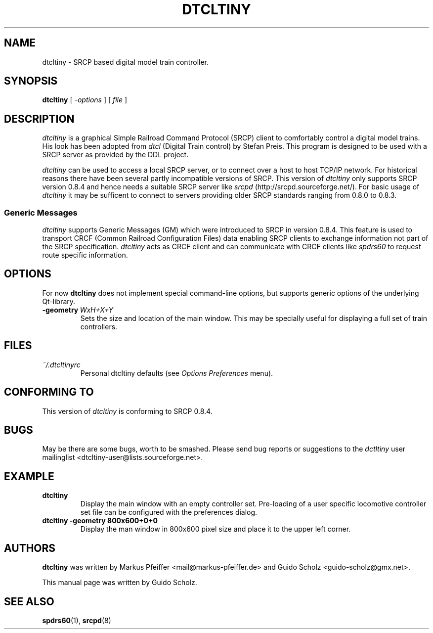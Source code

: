 '\" t
.\" ** The above line should force tbl to be a preprocessor **
.\"
.\" Manual page for dtcltiny
.\" process with:
.\"   groff -man -Tlatin1 dtcltiny.1 | less
.\"or
.\"   groff -man -Tutf8 dtcltiny.1 | less
.\"
.\" Copyright (C) 2008 Guido Scholz
.\"
.\" You may distribute under the terms of the GNU General Public
.\" License as specified in the file COPYING that comes with the
.\" dtcltiny distribution.
.\"
.\" Thu Dec 30 17:10:00 CEST 2008  Guido Scholz <guido-scholz@gmx.net>
.\"
.TH DTCLTINY 1 2016-03-13 Linux "SRCP Clients"
.SH NAME
dtcltiny \- SRCP based digital model train controller.
.\"
.\"
.SH SYNOPSIS
.B dtcltiny
[
.I -options
] [
.I file
]
.\"
.\"
.SH DESCRIPTION
.I dtcltiny
is a graphical Simple Railroad Command Protocol (SRCP) client to
comfortably control a digital model trains.  His look has been adopted
from
.I dtcl
(Digital Train control) by Stefan Preis.  This program is designed to be
used with a SRCP server as provided by the DDL project.
.PP
.I dtcltiny
can be used to access a local SRCP server, or to connect over a host
to host TCP/IP network.  For historical reasons there have been several
partly incompatible versions of SRCP.  This version of
.I dtcltiny
only supports SRCP version 0.8.4 and hence needs a suitable SRCP server
like
.I srcpd
(http://srcpd.sourceforge.net/). For basic usage of
.I dtcltiny
it may be sufficent to connect to servers providing older SRCP
standards ranging from 0.8.0 to 0.8.3.
.SS "Generic Messages"
.I dtcltiny
supports Generic Messages (GM) which were introduced to SRCP in version
0.8.4. This feature is used to transport CRCF (Common Railroad
Configuration Files) data enabling SRCP clients to exchange information
not part of the SRCP specification.
.I dtcltiny
acts as CRCF client and can communicate with CRCF clients like
.I spdrs60
to request route specific information.
.\"
.\"
.SH OPTIONS
For now
.B dtcltiny
does not implement special command-line options, but supports 
generic options of the underlying Qt-library.
.TP
.BI \-geometry \ WxH+X+Y
Sets the size and location of the main window.  This may be specially
useful for displaying a full set of train controllers.
.\"
.\"
.SH FILES
.TP 
.I ~/.dtcltinyrc
Personal dtcltiny defaults (see
.I Options Preferences
menu).
.\"
.\"
.SH CONFORMING TO
This version of
.I dtcltiny
is conforming to SRCP 0.8.4.
.\"
.\"
.SH BUGS
May be there are some bugs, worth to be smashed.  Please send bug reports
or suggestions to the
.I dctltiny
user mailinglist <dtcltiny-user@lists.sourceforge.net>.
.\"
.\"
.SH EXAMPLE
.TP
.BI dtcltiny
Display the main window with an empty controller set.  Pre-loading of a
user specific locomotive controller set file can be configured with the
preferences dialog.
.TP
.BI dtcltiny\ \-geometry\ 800x600+0+0
Display the man window in 800x600 pixel size and place it to the upper
left corner.
.\"
.\"
.SH AUTHORS
.B dtcltiny
was written by Markus Pfeiffer <mail@markus-pfeiffer.de>
and Guido Scholz <guido-scholz@gmx.net>.
.PP
This manual page was written by Guido Scholz.
.\"
.\"
.SH "SEE ALSO"
.BR spdrs60 (1),
.BR srcpd (8)
